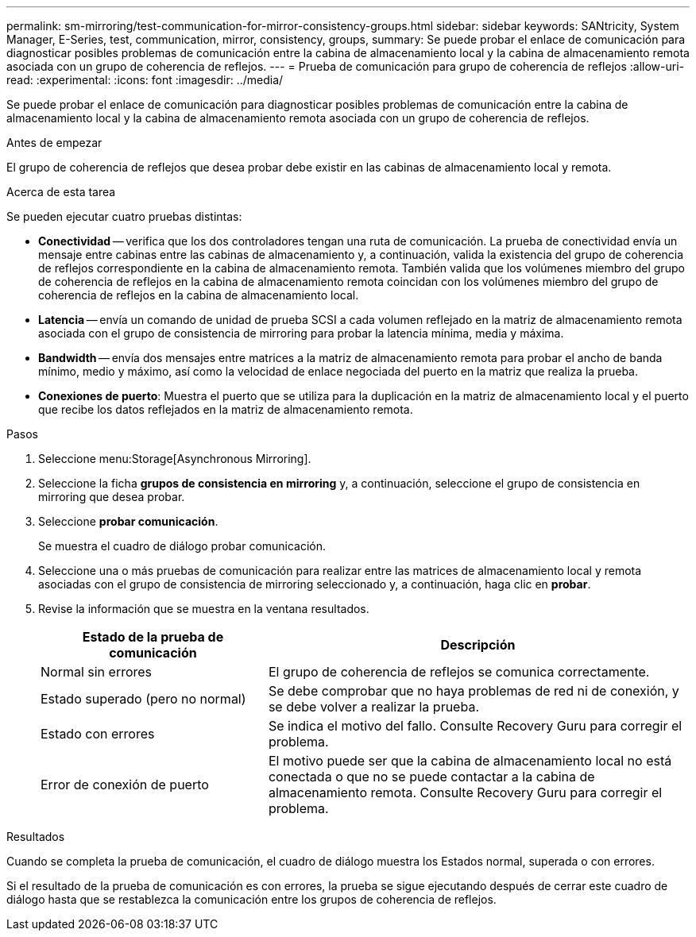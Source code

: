 ---
permalink: sm-mirroring/test-communication-for-mirror-consistency-groups.html 
sidebar: sidebar 
keywords: SANtricity, System Manager, E-Series, test, communication, mirror, consistency, groups, 
summary: Se puede probar el enlace de comunicación para diagnosticar posibles problemas de comunicación entre la cabina de almacenamiento local y la cabina de almacenamiento remota asociada con un grupo de coherencia de reflejos. 
---
= Prueba de comunicación para grupo de coherencia de reflejos
:allow-uri-read: 
:experimental: 
:icons: font
:imagesdir: ../media/


[role="lead"]
Se puede probar el enlace de comunicación para diagnosticar posibles problemas de comunicación entre la cabina de almacenamiento local y la cabina de almacenamiento remota asociada con un grupo de coherencia de reflejos.

.Antes de empezar
El grupo de coherencia de reflejos que desea probar debe existir en las cabinas de almacenamiento local y remota.

.Acerca de esta tarea
Se pueden ejecutar cuatro pruebas distintas:

* *Conectividad* -- verifica que los dos controladores tengan una ruta de comunicación. La prueba de conectividad envía un mensaje entre cabinas entre las cabinas de almacenamiento y, a continuación, valida la existencia del grupo de coherencia de reflejos correspondiente en la cabina de almacenamiento remota. También valida que los volúmenes miembro del grupo de coherencia de reflejos en la cabina de almacenamiento remota coincidan con los volúmenes miembro del grupo de coherencia de reflejos en la cabina de almacenamiento local.
* *Latencia* -- envía un comando de unidad de prueba SCSI a cada volumen reflejado en la matriz de almacenamiento remota asociada con el grupo de consistencia de mirroring para probar la latencia mínima, media y máxima.
* *Bandwidth* -- envía dos mensajes entre matrices a la matriz de almacenamiento remota para probar el ancho de banda mínimo, medio y máximo, así como la velocidad de enlace negociada del puerto en la matriz que realiza la prueba.
* *Conexiones de puerto*: Muestra el puerto que se utiliza para la duplicación en la matriz de almacenamiento local y el puerto que recibe los datos reflejados en la matriz de almacenamiento remota.


.Pasos
. Seleccione menu:Storage[Asynchronous Mirroring].
. Seleccione la ficha *grupos de consistencia en mirroring* y, a continuación, seleccione el grupo de consistencia en mirroring que desea probar.
. Seleccione *probar comunicación*.
+
Se muestra el cuadro de diálogo probar comunicación.

. Seleccione una o más pruebas de comunicación para realizar entre las matrices de almacenamiento local y remota asociadas con el grupo de consistencia de mirroring seleccionado y, a continuación, haga clic en *probar*.
. Revise la información que se muestra en la ventana resultados.
+
[cols="35h,~"]
|===
| Estado de la prueba de comunicación | Descripción 


 a| 
Normal sin errores
 a| 
El grupo de coherencia de reflejos se comunica correctamente.



 a| 
Estado superado (pero no normal)
 a| 
Se debe comprobar que no haya problemas de red ni de conexión, y se debe volver a realizar la prueba.



 a| 
Estado con errores
 a| 
Se indica el motivo del fallo. Consulte Recovery Guru para corregir el problema.



 a| 
Error de conexión de puerto
 a| 
El motivo puede ser que la cabina de almacenamiento local no está conectada o que no se puede contactar a la cabina de almacenamiento remota. Consulte Recovery Guru para corregir el problema.

|===


.Resultados
Cuando se completa la prueba de comunicación, el cuadro de diálogo muestra los Estados normal, superada o con errores.

Si el resultado de la prueba de comunicación es con errores, la prueba se sigue ejecutando después de cerrar este cuadro de diálogo hasta que se restablezca la comunicación entre los grupos de coherencia de reflejos.

